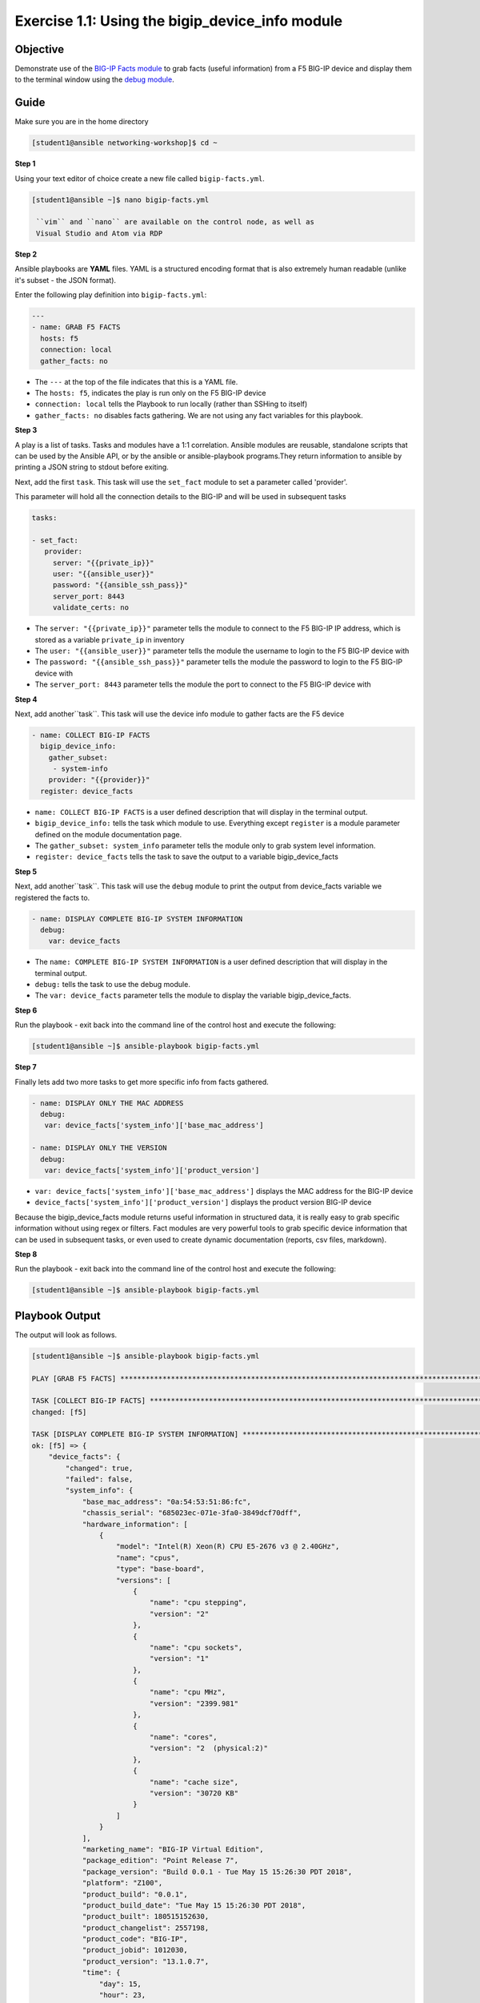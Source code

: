 Exercise 1.1: Using the bigip_device_info module
===================================================

Objective
---------

Demonstrate use of the `BIG-IP Facts
module <https://docs.ansible.com/ansible/latest/modules/bigip_device_info_module.html>`__
to grab facts (useful information) from a F5 BIG-IP device and display
them to the terminal window using the `debug
module <https://docs.ansible.com/ansible/latest/modules/debug_module.html>`__.

Guide
-----

Make sure you are in the home directory

.. code::

   [student1@ansible networking-workshop]$ cd ~

**Step 1**

Using your text editor of choice create a new file called ``bigip-facts.yml``.

.. code::

   [student1@ansible ~]$ nano bigip-facts.yml

    ``vim`` and ``nano`` are available on the control node, as well as
    Visual Studio and Atom via RDP

**Step 2**

Ansible playbooks are **YAML** files. YAML is a structured encoding
format that is also extremely human readable (unlike it's subset - the
JSON format).

Enter the following play definition into ``bigip-facts.yml``:

.. code:: yaml

    ---
    - name: GRAB F5 FACTS
      hosts: f5
      connection: local
      gather_facts: no

-  The ``---`` at the top of the file indicates that this is a YAML file.
-  The ``hosts: f5``, indicates the play is run only on the F5 BIG-IP device
-  ``connection: local`` tells the Playbook to run locally (rather than SSHing to itself)
-  ``gather_facts: no`` disables facts gathering. We are not using any fact variables for this playbook.

**Step 3**

A play is a list of tasks. Tasks and modules have a 1:1 correlation. Ansible modules are reusable, standalone scripts that can be used by the Ansible API, or by the ansible or ansible-playbook programs.They return information to ansible by printing a JSON string to
stdout before exiting.

Next, add the first ``task``. This task will use the ``set_fact`` module to set a parameter called 'provider'.

This parameter will hold all the connection details to the BIG-IP and will be used in subsequent tasks

.. code:: yaml

   tasks:

   - set_fact:
      provider:
        server: "{{private_ip}}"
        user: "{{ansible_user}}"
        password: "{{ansible_ssh_pass}}"
        server_port: 8443
        validate_certs: no

-  The ``server: "{{private_ip}}"`` parameter tells the module to
   connect to the F5 BIG-IP IP address, which is stored as a variable
   ``private_ip`` in inventory
-  The ``user: "{{ansible_user}}"`` parameter tells the module the
   username to login to the F5 BIG-IP device with
-  The ``password: "{{ansible_ssh_pass}}"`` parameter tells the module
   the password to login to the F5 BIG-IP device with
-  The ``server_port: 8443`` parameter tells the module the port to
   connect to the F5 BIG-IP device with

**Step 4**

Next, add another``task``. This task will use the device info module to gather facts are the F5 device

.. code:: yaml
   
   - name: COLLECT BIG-IP FACTS
     bigip_device_info:
       gather_subset:
        - system-info
       provider: "{{provider}}"
     register: device_facts

-  ``name: COLLECT BIG-IP FACTS`` is a user defined description that
   will display in the terminal output.
-  ``bigip_device_info:`` tells the task which module to use.
   Everything except ``register`` is a module parameter defined on the
   module documentation page.
-  The ``gather_subset: system_info`` parameter tells the module only to
   grab system level information.   
-  ``register: device_facts`` tells the task to save the output to a
   variable bigip\_device\_facts

**Step 5**

Next, add another``task``. This task will use the ``debug`` module
to print the output from device_facts variable we registered the facts
to.


.. code:: yaml

   - name: DISPLAY COMPLETE BIG-IP SYSTEM INFORMATION
     debug:
       var: device_facts


-  The ``name: COMPLETE BIG-IP SYSTEM INFORMATION`` is a user defined
   description that will display in the terminal output.
-  ``debug:`` tells the task to use the debug module.
-  The ``var: device_facts`` parameter tells the module to display the
   variable bigip_device_facts.

**Step 6**

Run the playbook - exit back into the command line of the control host and execute the following:

.. code::

   [student1@ansible ~]$ ansible-playbook bigip-facts.yml

**Step 7**

Finally lets add two more tasks to get more specific info from facts gathered.

.. code:: yaml

   - name: DISPLAY ONLY THE MAC ADDRESS
     debug:
      var: device_facts['system_info']['base_mac_address']

   - name: DISPLAY ONLY THE VERSION
     debug:
      var: device_facts['system_info']['product_version']


-  ``var: device_facts['system_info']['base_mac_address']`` displays the MAC address for the BIG-IP device
-  ``device_facts['system_info']['product_version']`` displays the product version BIG-IP device

Because the bigip_device_facts module returns useful information in structured data, it is really easy to grab specific information
without using regex or filters. Fact modules are very powerful tools to grab specific device information that can be used in subsequent
tasks, or even used to create dynamic documentation (reports, csv files, markdown).

**Step 8**

Run the playbook - exit back into the command line of the control host and execute the following:

.. code::

   [student1@ansible ~]$ ansible-playbook bigip-facts.yml

Playbook Output
---------------

The output will look as follows.

.. code:: yaml

    [student1@ansible ~]$ ansible-playbook bigip-facts.yml

    PLAY [GRAB F5 FACTS] ****************************************************************************************************************************************

    TASK [COLLECT BIG-IP FACTS] *********************************************************************************************************************************
    changed: [f5]

    TASK [DISPLAY COMPLETE BIG-IP SYSTEM INFORMATION] ***********************************************************************************************************
    ok: [f5] => {
        "device_facts": {
            "changed": true,
            "failed": false,
            "system_info": {
                "base_mac_address": "0a:54:53:51:86:fc",
                "chassis_serial": "685023ec-071e-3fa0-3849dcf70dff",
                "hardware_information": [
                    {
                        "model": "Intel(R) Xeon(R) CPU E5-2676 v3 @ 2.40GHz",
                        "name": "cpus",
                        "type": "base-board",
                        "versions": [
                            {
                                "name": "cpu stepping",
                                "version": "2"
                            },
                            {
                                "name": "cpu sockets",
                                "version": "1"
                            },
                            {
                                "name": "cpu MHz",
                                "version": "2399.981"
                            },
                            {
                                "name": "cores",
                                "version": "2  (physical:2)"
                            },
                            {
                                "name": "cache size",
                                "version": "30720 KB"
                            }
                        ]
                    }
                ],
                "marketing_name": "BIG-IP Virtual Edition",
                "package_edition": "Point Release 7",
                "package_version": "Build 0.0.1 - Tue May 15 15:26:30 PDT 2018",
                "platform": "Z100",
                "product_build": "0.0.1",
                "product_build_date": "Tue May 15 15:26:30 PDT 2018",
                "product_built": 180515152630,
                "product_changelist": 2557198,
                "product_code": "BIG-IP",
                "product_jobid": 1012030,
                "product_version": "13.1.0.7",
                "time": {
                    "day": 15,
                    "hour": 23,
                    "minute": 46,
                    "month": 4,
                    "second": 25,
                    "year": 2019
                },
                "uptime": 1738.0
            }
        }
    }

    TASK [DISPLAY ONLY THE MAC ADDRESS] *************************************************************************************************************************
    ok: [f5] => {
        "device_facts['system_info']['base_mac_address']": "0a:54:53:51:86:fc"
    }

    TASK [DISPLAY ONLY THE VERSION] *****************************************************************************************************************************
    ok: [f5] => {
        "device_facts['system_info']['product_version']": "13.1.0.7"
    }

    PLAY RECAP ******************************************************************************************************************************
    f5                         : ok=4    changed=1    unreachable=0    failed=0


Solution
--------

The finished Ansible Playbook is provided here for an Answer key. 
Click here for `bigip-facts.yml <../1.1-get-facts/bigip-facts.yml>`__.

Going Further
-------------

For this bonus exercise add the ``tags: debug`` paramteter (at the task level) to the existing debug task.

.. code:: yaml

   - name: DISPLAY COMPLETE BIG-IP SYSTEM INFORMATION
     debug:
       var: device_facts
     tags: debug

Now re-run the playbook with the ``--skip-tags-debug`` command line option.

.. code::

   ansible-playbook bigip-facts.yml --skip-tags=debug

The Ansible Playbook will only run three tasks, skipping the ``DISPLAY COMPLETE BIG-IP SYSTEM INFORMATION`` task.

**You have finished this exercise.**
